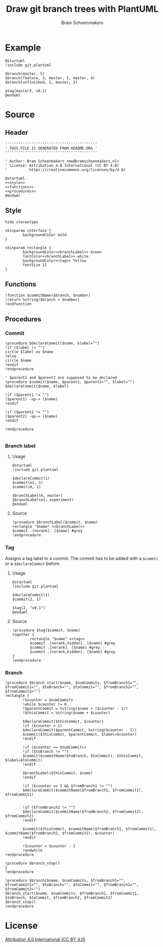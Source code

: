 #+title: Draw git branch trees with PlantUML
#+author: Bram Schoenmakers
#+options: toc:2 tasks:nil
#+property: header-args:plantuml :file /dev/null :noweb no :tangle no :results silent :exports code

* Example

#+begin_src plantuml :file img/example.png :results replace output graphics :exports both :tangle no
  @startuml
  !include git.plantuml

  $branch(master, 5)
  $branch(feature, 3, master, 2, master, 4)
  $branch(unfinished, 2, master, 2)

  $tag(master3, v0.1)
  @enduml
#+end_src

#+RESULTS:
[[file:img/example.png]]

* Source
** Header

#+begin_src plantuml :noweb no-export :tangle git.plantuml
  ''''''''''''''''''''''''''''''''''''''''''
  ' THIS FILE IS GENERATED FROM README.ORG '
  ''''''''''''''''''''''''''''''''''''''''''

  ' Author: Bram Schoenmakers <me@bramschoenmakers.nl>
  ' License: Attribution 4.0 International (CC BY 4.0)
  '          https://creativecommons.org/licenses/by/4.0/

  @startuml
  <<style>>
  <<functions>>
  <<procedures>>
  @enduml
#+end_src

** Style

#+name: style
#+begin_src plantuml
  hide stereotype

  skinparam interface {
          backgroundColor Gold
  }

  skinparam rectangle {
          backgroundColor<<branchLabel>> Green
          fontColor<<branchLabel>> white
          backgroundColor<<tag>> Yellow
          fontSize 11
  }
#+end_src

** Functions

#+name: functions
#+begin_src plantuml
  !function $commitName($branch, $number)
  !return %string($branch + $number)
  !endfunction
#+end_src

** Procedures
#+name: procedures
#+begin_src plantuml :noweb no-export :exports none
  <<procedure-declare-commit>>
  <<procedure-branch-label>>
  <<procedure-tag>>
  <<procedure-branch>>
#+end_src

*** Commit

#+name: procedure-declare-commit
#+begin_src plantuml
    !procedure $declareCommit($name, $label="")
    !if ($label != "")
    circle $label as $name
    !else
    circle $name
    !endif
    !endprocedure

    ' $parent1 and $parent2 are supposed to be declared
    !procedure $commit($name, $parent1, $parent2="", $label="")
    $declareCommit($name, $label)

    !if ($parent1 != "")
    ($parent1) -up-> ($name)
    !endif

    !if ($parent2 != "")
    ($parent2) -up-> ($name)
    !endif

    !endprocedure

#+end_src

*** Branch label
**** Usage

#+begin_src plantuml :file img/branch-label.png :results replace output graphics :exports both :tangle no
  @startuml
  !include git.plantuml

  $declareCommit(1)
  $commit(e1, 1)
  $commit(m, 1)

  $branchLabel(m, master)
  $branchLabel(e1, experiment)
  @enduml
#+end_src

#+RESULTS:
[[file:img/branch-label.png]]

**** Source
#+name: procedure-branch-label
#+begin_src plantuml
  !procedure $branchLabel($commit, $name)
  rectangle "$name" <<branchLabel>>
  $commit .[norank]. [$name] #grey
  !endprocedure
#+end_src

*** Tag

Assigns a tag label to a commit. The commit has to be added with a =$commit= or a =$declareCommit= before.

**** Usage

#+begin_src plantuml :file img/tag.png :results replace output graphics :exports both :tangle no
  @startuml
  !include git.plantuml

  $declareCommit(1)
  $commit(2, 1)

  $tag(2, "v0.1")
  @enduml
#+end_src

#+RESULTS:
[[file:img/tag.png]]

**** Source

#+name: procedure-tag
#+begin_src plantuml
  !procedure $tag($commit, $name)
  together {
          rectangle "$name" <<tag>>
          $commit .[norank,hidden]. [$name] #grey
          $commit .[norank]. [$name] #grey
          $commit .[norank,hidden]. [$name] #grey
  }
  !endprocedure
#+end_src

*** Branch

#+name: procedure-branch
#+begin_src plantuml
  !procedure $branch_start($name, $numCommits, $fromBranch1="", $fromCommit1="", $toBranch="", $toCommit="", $fromBranch2="", $fromCommit2="")
  rectangle {
          !$counter = $numCommits
          !while $counter != 0
          !$parentCommit = %string($name + ($counter - 1))
          !$thisCommit = %string($name + $counter)

          $declareCommit($thisCommit, $counter)
          !if ($counter > 1)
          $declareCommit($parentCommit, %string($counter - 1))
          $commit($thisCommit, $parentCommit, $label=$counter)
          !endif

          !if ($counter == $numCommits)
          !if ($toBranch != "")
          $commit($commitName($toBranch, $toCommit), $thisCommit, $label=$toCommit)
          !endif

          $branchLabel($thisCommit, $name)
          !endif

          !if ($counter == 1 && $fromBranch1 != "")
          $declareCommit($commitName($fromBranch1, $fromCommit1), $fromCommit1)


          !if ($fromBranch2 != "")
          $declareCommit($commitName($fromBranch2, $fromCommit2), $fromCommit2)
          !endif

          $commit($thisCommit, $commitName($fromBranch1, $fromCommit1), $commitName($fromBranch2, $fromCommit2), $counter)
          !endif

          !$counter = $counter - 1
          !endwhile
  !endprocedure

  !procedure $branch_stop()
  }
  !endprocedure

  !procedure $branch($name, $numCommits, $fromBranch1="", $fromCommit1="", $toBranch="", $toCommit="", $fromBranch2="", $fromCommit2="")
  $branch_start($name, $numCommits, $fromBranch1, $fromCommit1, $toBranch, $toCommit, $fromBranch2, $fromCommit2)
  $branch_stop()
  !endprocedure
#+end_src

* License

[[https://creativecommons.org/licenses/by/4.0/][Attribution 4.0 International (CC BY 4.0)]]
